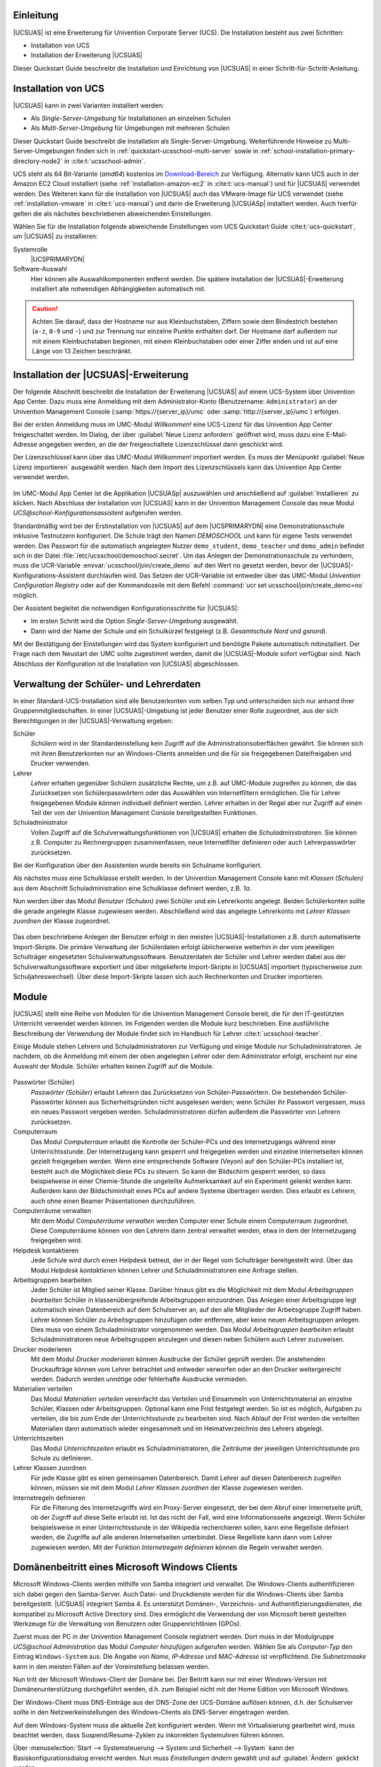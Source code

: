 .. SPDX-FileCopyrightText: 2021-2023 Univention GmbH
..
.. SPDX-License-Identifier: AGPL-3.0-only

.. _quickstart-intro:

**********
Einleitung
**********

|UCSUAS| ist eine Erweiterung für Univention Corporate Server (UCS). Die
Installation besteht aus zwei Schritten:

* Installation von UCS

* Installation der Erweiterung |UCSUAS|

Dieser Quickstart Guide beschreibt die Installation und Einrichtung von
|UCSUAS| in einer Schritt-für-Schritt-Anleitung.

.. _quickstart-installation:

********************
Installation von UCS
********************

|UCSUAS| kann in zwei Varianten installiert werden:

* Als *Single-Server-Umgebung* für Installationen an einzelnen Schulen

* Als *Multi-Server-Umgebung* für Umgebungen mit mehreren Schulen

Dieser Quickstart Guide beschreibt die Installation als Single-Server-Umgebung.
Weiterführende Hinweise zu Multi-Server-Umgebungen finden sich in
:ref:`quickstart-ucsschool-multi-server` sowie in
:ref:`school-installation-primary-directory-node2` in
:cite:t:`ucsschool-admin`.

UCS steht als 64 Bit-Variante (*amd64*) kostenlos im `Download-Bereich
<https://www.univention.de/download/download-ucs/>`_ zur Verfügung. Alternativ
kann UCS auch in der Amazon EC2 Cloud installiert (siehe
:ref:`installation-amazon-ec2` in :cite:t:`ucs-manual`) und für |UCSUAS|
verwendet werden. Des Weiteren kann für die Installation von |UCSUAS| auch das
VMware-Image für UCS verwendet (siehe :ref:`installation-vmware` in
:cite:t:`ucs-manual`) und darin die Erweiterung |UCSUASp| installiert werden.
Auch hierfür gelten die als nächstes beschriebenen abweichenden Einstellungen.

Wählen Sie für die Installation folgende abweichende Einstellungen vom UCS
Quickstart Guide :cite:t:`ucs-quickstart`, um |UCSUAS| zu installieren:

Systemrolle
   |UCSPRIMARYDN|

Software-Auswahl
   Hier können alle Auswahlkomponenten entfernt werden. Die spätere Installation
   der |UCSUAS|-Erweiterung installiert alle notwendigen Abhängigkeiten
   automatisch mit.

.. caution::

   Achten Sie darauf, dass der Hostname nur aus Kleinbuchstaben, Ziffern sowie
   dem Bindestrich bestehen (``a-z``, ``0-9`` und ``-``) und zur Trennung nur
   einzelne Punkte enthalten darf. Der Hostname darf außerdem nur mit einem
   Kleinbuchstaben beginnen, mit einem Kleinbuchstaben oder einer Ziffer enden
   und ist auf eine Länge von 13 Zeichen beschränkt.

.. _quickstart-ucsschool-installation:

*************************************
Installation der |UCSUAS|-Erweiterung
*************************************

Der folgende Abschnitt beschreibt die Installation der Erweiterung |UCSUAS| auf
einem UCS-System über Univention App Center. Dazu muss eine Anmeldung mit dem
Administrator-Konto (Benutzername: ``Administrator``) an der Univention
Management Console (:samp:`https://{server_ip}/umc` oder
:samp:`http://{server_ip}/umc`) erfolgen.

Bei der ersten Anmeldung muss im UMC-Modul *Willkommen!* eine UCS-Lizenz für das
Univention App Center freigeschaltet werden. Im Dialog, der über :guilabel:`Neue
Lizenz anfordern` geöffnet wird, muss dazu eine E-Mail-Adresse angegeben werden,
an die der freigeschaltete Lizenzschlüssel dann geschickt wird.

Der Lizenzschlüssel kann über das UMC-Modul *Willkommen!* importiert werden. Es
muss der Menüpunkt :guilabel:`Neue Lizenz importieren` ausgewählt werden. Nach
dem Import des Lizenzschlüssels kann das Univention App Center verwendet werden.

.. _install-via-app-center:

.. figure:: /images/appcenter-de.png

Im UMC-Modul App Center ist die Applikation |UCSUASp| auszuwählen und
anschließend auf :guilabel:`Installieren` zu klicken. Nach Abschluss der
Installation von |UCSUAS| kann in der Univention Management Console das neue
Modul *UCS\@school-Konfigurationsassistent* aufgerufen werden.

Standardmäßig wird bei der Erstinstallation von |UCSUAS| auf dem |UCSPRIMARYDN|
eine Demonstrationsschule inklusive Testnutzern konfiguriert. Die Schule trägt
den Namen *DEMOSCHOOL* und kann für eigene Tests verwendet werden. Das Passwort
für die automatisch angelegten Nutzer ``demo_student``, ``demo_teacher`` und
``demo_admin`` befindet sich in der Datei
:file:`/etc/ucsschool/demoschool.secret`. Um das Anlegen der
Demonstrationsschule zu verhindern, muss die UCR-Variable
:envvar:`ucsschool/join/create_demo` auf den Wert ``no`` gesetzt werden, bevor
der |UCSUAS|-Konfigurations-Assistent durchlaufen wird. Das Setzen der
UCR-Variable ist entweder über das UMC-Modul *Univention Configuration
Registry* oder auf der Kommandozeile mit dem Befehl :command:`ucr set
ucsschool/join/create_demo=no` möglich.

Der Assistent begleitet die notwendigen Konfigurationsschritte für |UCSUAS|:

* Im ersten Schritt wird die Option *Single-Server-Umgebung* ausgewählt.

* Dann wird der Name der Schule und ein Schulkürzel festgelegt (z.B.
  *Gesamtschule Nord* und *gsnord*).

Mit der Bestätigung der Einstellungen wird das System konfiguriert und benötigte
Pakete automatisch mitinstalliert. Der Frage nach dem Neustart der UMC sollte
zugestimmt werden, damit die |UCSUAS|-Module sofort verfügbar sind. Nach
Abschluss der Konfiguration ist die Installation von |UCSUAS| abgeschlossen.

.. _quickstart-user-management:

***************************************
Verwaltung der Schüler- und Lehrerdaten
***************************************

In einer Standard-UCS-Installation sind alle Benutzerkonten vom selben Typ und
unterscheiden sich nur anhand ihrer Gruppenmitgliedschaften. In einer
|UCSUAS|-Umgebung ist jeder Benutzer einer Rolle zugeordnet, aus der sich
Berechtigungen in der |UCSUAS|-Verwaltung ergeben:


Schüler
   *Schülern* wird in der Standardeinstellung kein Zugriff auf die
   Administrationsoberflächen gewährt. Sie können sich mit ihren Benutzerkonten
   nur an Windows-Clients anmelden und die für sie freigegebenen Dateifreigaben
   und Drucker verwenden.

Lehrer
   *Lehrer* erhalten gegenüber Schülern zusätzliche Rechte, um z.B. auf
   UMC-Module zugreifen zu können, die das Zurücksetzen von Schülerpasswörtern
   oder das Auswählen von Internetfiltern ermöglichen. Die für Lehrer
   freigegebenen Module können individuell definiert werden. Lehrer erhalten in
   der Regel aber nur Zugriff auf einen Teil der von der Univention Management
   Console bereitgestellten Funktionen.

Schuladministrator
   Vollen Zugriff auf die Schulverwaltungsfunktionen von |UCSUAS| erhalten die
   *Schuladministratoren*. Sie können z.B. Computer zu Rechnergruppen
   zusammenfassen, neue Internetfilter definieren oder auch Lehrerpasswörter
   zurücksetzen.

Bei der Konfiguration über den Assistenten wurde bereits ein Schulname
konfiguriert.

Als nächstes muss eine Schulklasse erstellt werden. In der Univention Management
Console kann mit *Klassen (Schulen)* aus dem Abschnitt Schuladministration eine
Schulklasse definiert werden, z.B. *1a*.

Nun werden über das Modul *Benutzer (Schulen)* zwei Schüler und ein Lehrerkonto
angelegt. Beiden Schülerkonten sollte die gerade angelegte Klasse zugewiesen
werden. Abschließend wird das angelegte Lehrerkonto mit *Lehrer Klassen
zuordnen* der Klasse zugeordnet.

.. _student-management:

.. figure:: /images/student-modify-de.png

Das oben beschriebene Anlegen der Benutzer erfolgt in den meisten
|UCSUAS|-Installationen z.B. durch automatisierte Import-Skripte. Die primäre
Verwaltung der Schülerdaten erfolgt üblicherweise weiterhin in der vom
jeweiligen Schulträger eingesetzten Schulverwaltungssoftware. Benutzerdaten der
Schüler und Lehrer werden dabei aus der Schulverwaltungssoftware exportiert und
über mitgelieferte Import-Skripte in |UCSUAS| importiert (typischerweise zum
Schuljahreswechsel). Über diese Import-Skripte lassen sich auch Rechnerkonten
und Drucker importieren.

.. _quickstart-module:

******
Module
******

|UCSUAS| stellt eine Reihe von Modulen für die Univention Management Console
bereit, die für den IT-gestützten Unterricht verwendet werden können. Im
Folgenden werden die Module kurz beschrieben. Eine ausführliche Beschreibung der
Verwendung der Module findet sich im Handbuch für Lehrer
:cite:t:`ucsschool-teacher`.

Einige Module stehen Lehrern und Schuladministratoren zur Verfügung und einige
Module nur Schuladministratoren. Je nachdem, ob die Anmeldung mit einem der oben
angelegten Lehrer oder dem Administrator erfolgt, erscheint nur eine Auswahl der
Module. Schüler erhalten keinen Zugriff auf die Module.

.. _ucsschool-module:

.. figure:: /images/module_overview_Administrator_admin.png

Passwörter (Schüler)
   *Passwörter (Schüler)* erlaubt Lehrern das Zurücksetzen von
   Schüler-Passwörtern. Die bestehenden Schüler-Passwörter können aus
   Sicherheitsgründen nicht ausgelesen werden; wenn Schüler ihr Passwort
   vergessen, muss ein neues Passwort vergeben werden. Schuladministratoren
   dürfen außerdem die Passwörter von Lehrern zurücksetzen.

Computerraum
   Das Modul *Computerraum* erlaubt die Kontrolle der Schüler-PCs und des
   Internetzugangs während einer Unterrichtsstunde. Der Internetzugang kann
   gesperrt und freigegeben werden und einzelne Internetseiten können gezielt
   freigegeben werden. Wenn eine entsprechende Software (Veyon) auf den
   Schüler-PCs installiert ist, besteht auch die Möglichkeit diese PCs zu
   steuern. So kann der Bildschirm gesperrt werden, so dass beispielweise in
   einer Chemie-Stunde die ungeteilte Aufmerksamkeit auf ein Experiment gelenkt
   werden kann. Außerdem kann der Bildschiminhalt eines PCs auf andere Systeme
   übertragen werden. Dies erlaubt es Lehrern, auch ohne einen Beamer
   Präsentationen durchzuführen.

Computerräume verwalten
   Mit dem Modul *Computerräume verwalten* werden Computer einer Schule einem
   Computerraum zugeordnet. Diese Computerräume können von den Lehrern dann
   zentral verwaltet werden, etwa in dem der Internetzugang freigegeben wird.

Helpdesk kontaktieren
   Jede Schule wird durch einen Helpdesk betreut, der in der Regel vom
   Schulträger bereitgestellt wird. Über das Modul *Helpdesk kontaktieren*
   können Lehrer und Schuladministratoren eine Anfrage stellen.

Arbeitsgruppen bearbeiten
   Jeder Schüler ist Mitglied seiner Klasse. Darüber hinaus gibt es die
   Möglichkeit mit dem Modul *Arbeitsgruppen bearbeiten* Schüler in
   klassenübergreifende Arbeitsgruppen einzuordnen. Das Anlegen einer
   Arbeitsgruppe legt automatisch einen Datenbereich auf dem Schulserver an, auf
   den alle Mitglieder der Arbeitsgruppe Zugriff haben. Lehrer können Schüler zu
   Arbeitsgruppen hinzufügen oder entfernen, aber keine neuen Arbeitsgruppen
   anlegen. Dies muss von einem Schuladministrator vorgenommen werden. Das Modul
   *Arbeitsgruppen bearbeiten* erlaubt Schuladministratoren neue
   Arbeitsgruppen anzulegen und diesen neben Schülern auch Lehrer zuzuweisen.

Drucker moderieren
   Mit dem Modul *Drucker moderieren* können Ausdrucke der Schüler geprüft
   werden. Die anstehenden Druckaufträge können vom Lehrer betrachtet und
   entweder verworfen oder an den Drucker weitergereicht werden. Dadurch werden
   unnötige oder fehlerhafte Ausdrucke vermieden.

Materialien verteilen
   Das Modul *Materialien verteilen* vereinfacht das Verteilen und Einsammeln
   von Unterrichtsmaterial an einzelne Schüler, Klassen oder Arbeitsgruppen.
   Optional kann eine Frist festgelegt werden. So ist es möglich, Aufgaben zu
   verteilen, die bis zum Ende der Unterrichtsstunde zu bearbeiten sind. Nach
   Ablauf der Frist werden die verteilten Materialien dann automatisch wieder
   eingesammelt und im Heimatverzeichnis des Lehrers abgelegt.

Unterrichtszeiten
   Das Modul *Unterrichtszeiten* erlaubt es Schuladministratoren, die Zeiträume
   der jeweiligen Unterrichtsstunde pro Schule zu definieren.

Lehrer Klassen zuordnen
   Für jede Klasse gibt es einen gemeinsamen Datenbereich. Damit Lehrer auf
   diesen Datenbereich zugreifen können, müssen sie mit dem Modul *Lehrer
   Klassen zuordnen* der Klasse zugewiesen werden.

Internetregeln definieren
   Für die Filterung des Internetzugriffs wird ein Proxy-Server eingesetzt, der
   bei dem Abruf einer Internetseite prüft, ob der Zugriff auf diese Seite
   erlaubt ist. Ist das nicht der Fall, wird eine Informationsseite angezeigt.
   Wenn Schüler beispielsweise in einer Unterrichtsstunde in der Wikipedia
   recherchieren sollen, kann eine Regelliste definiert werden, die Zugriffe auf
   alle anderen Internetseiten unterbindet. Diese Regelliste kann dann vom
   Lehrer zugewiesen werden. Mit der Funktion *Internetregeln definieren* können
   die Regeln verwaltet werden.

.. _quickstart-domain-join:

***********************************************
Domänenbeitritt eines Microsoft Windows Clients
***********************************************

Microsoft Windows-Clients werden mithilfe von Samba integriert und verwaltet.
Die Windows-Clients authentifizieren sich dabei gegen den Samba-Server. Auch
Datei- und Druckdienste werden für die Windows-Clients über Samba
bereitgestellt. |UCSUAS| integriert Samba 4. Es unterstützt Domänen-,
Verzeichnis- und Authentifizierungsdiensten, die kompatibel zu Microsoft Active
Directory sind. Dies ermöglicht die Verwendung der von Microsoft bereit
gestellten Werkzeuge für die Verwaltung von Benutzern oder Gruppenrichtlinien
(GPOs).

Zuerst muss der PC in der Univention Management Console registriert werden. Dort
muss in der Modulgruppe *UCS\@school Administration* das Modul *Computer
hinzufügen* aufgerufen werden. Wählen Sie als *Computer-Typ* den Eintrag
``Windows-System`` aus. Die Angabe von *Name*, *IP-Adresse* und *MAC-Adresse*
ist verpflichtend. Die *Subnetzmaske* kann in den meisten Fällen auf der
Voreinstellung belassen werden.

Nun tritt der Microsoft Windows-Client der Domäne bei. Der Beitritt kann nur mit
einer Windows-Version mit Domänenunterstützung durchgeführt werden, d.h. zum
Beispiel nicht mit der Home Edition von Microsoft Windows.

Der Windows-Client muss DNS-Einträge aus der DNS-Zone der UCS-Domäne auflösen
können, d.h. der Schulserver sollte in den Netzwerkeinstellungen des
Windows-Clients als DNS-Server eingetragen werden.

Auf dem Windows-System muss die aktuelle Zeit konfiguriert werden. Wenn mit
Virtualisierung gearbeitet wird, muss beachtet werden, dass
Suspend/Resume-Zyklen zu inkorrekten Systemuhren führen können.

Über :menuselection:`Start --> Systemsteuerung --> System und Sicherheit -->
System` kann der Basiskonfigurationsdialog erreicht werden. Nun muss
*Einstellungen ändern* gewählt und auf :guilabel:`Ändern` geklickt werden.

Für den Domänenbeitritt muss unter *Domäne* der Domänenname der Schule verwendet
werden, der bei der Installation gewählt wurde. Nach einem Klick auf
:guilabel:`OK` muss in das Eingabefeld *Ändern des Computernamens, bzw. der
Domäne* unter *Name* der ``Administrator`` und in das Eingabefeld *Kennwort* das
bei der Einrichtung des |UCSPRIMARYDN| verwendete Administrator-Kennwort
eingetragen werden. Nun kann der Domänenbeitritt mit einem Klick auf
:guilabel:`OK` gestartet werden.

Abschließend sollte der Client neu gestartet werden.

Durch den Domänenbeitritt wird für den Microsoft Windows-Client automatisch ein
Eintrag in der Rechnerverwaltung und DNS-Einträge angelegt. Weitere Hinweise
finden sich in :ref:`computers-general` in :cite:t:`ucs-manual`.

.. seealso::

   :ref:`windows-domain-join`
      für detaillierte Schritte in :cite:t:`ucs-manual`.

.. _quickstart-manage-win-clients:

****************************************
Management von Microsoft Windows-Clients
****************************************

Die Netzkonfiguration der Microsoft Windows-Clients wird über in UCS integrierte
DNS- und DHCP-Dienste durchgeführt. Die MAC- und IP-Adressen werden beim Import
direkt zugewiesen. Weiterführende Hinweise finden sich in
:ref:`school-schoolcreate-computers` in :cite:t:`ucsschool-admin`.

Die Windows-PCs der Schüler und Lehrer können über Gruppenrichtlinien
konfiguriert werden und ist in :ref:`windows-samba4-desktopmanagement` in
:cite:t:`ucs-manual` beschrieben.

Auf den Windows-Clients der Schüler kann die Software Veyon installiert werden.
Sie wird vom UMC-Modul Computerraumverwaltung verwendet und erlaubt Lehrern den
Desktop der Schüler einzuschränken und z.B. Bildschirme und Eingabegeräte zu
sperren. Außerdem kann ein Übertragungsmodus aktiviert werden, der die
Bildschirmausgabe des Desktops des Lehrers auf die Schülerbildschirme überträgt.
Veyon ist in :ref:`school-windows-veyon` in :cite:t:`ucsschool-admin`
dokumentiert.

.. _quickstart-ucsschool-multi-server:

********************************************************
Installation von |UCSUAS| in einer Multi-Server-Umgebung
********************************************************

Bei der Installation von |UCSUAS| in einer Multi-Server-Umgebung gibt es einen
zentralen Server in der Schulverwaltung und an jeder Schule einen lokalen
Schulserver. Auf diesem Schulserver laufen alle Dienste wie z.B. die Freigaben
für die Heimatverzeichnisse der Schüler, der Proxyserver oder die Druckdienste.
Es erfolgt dabei eine selektive Replikation der LDAP-Daten, d.h. auf den
einzelnen Schulservern sind nur die Daten der jeweiligen Schule gespeichert.

Die in diesem Quickstart Guide beschriebene Installation kann durch die
Installation weiterer Schulserver zu einer Multi-Server-Umgebung ausgebaut
werden. Die dazu nötigen Schritte sind in
:ref:`school-installation-primary-directory-node2` in :cite:t:`ucsschool-admin`
beschrieben.

.. _quickstart-further-info:

****************************
Weiterführende Informationen
****************************

* Ausführliche Beschreibungen zum Konzept und zur Administration von |UCSUAS|
  können dem :cite:t:`ucsschool-admin` entnommen werden.

* Für Lehrer existiert darüber hinaus das gesonderte Dokument
  :cite:t:`ucsschool-teacher`, das die Verwendung der webbasierten
  Administrationsschnittstellen beschreibt.

* Antworten auf häufig gestellte Fragen gibt es in der `Support und Knowledge
  Base zu finden <https://help.univention.com/>`_.

* Fragen zu UCS können auch im `Univention-Forum <https://help.univention.com/>`_
  gestellt werden.

* :cite:t:`ucs-quickstart`.

.. _biblio:

*************
Bibliographie
*************

.. bibliography::
